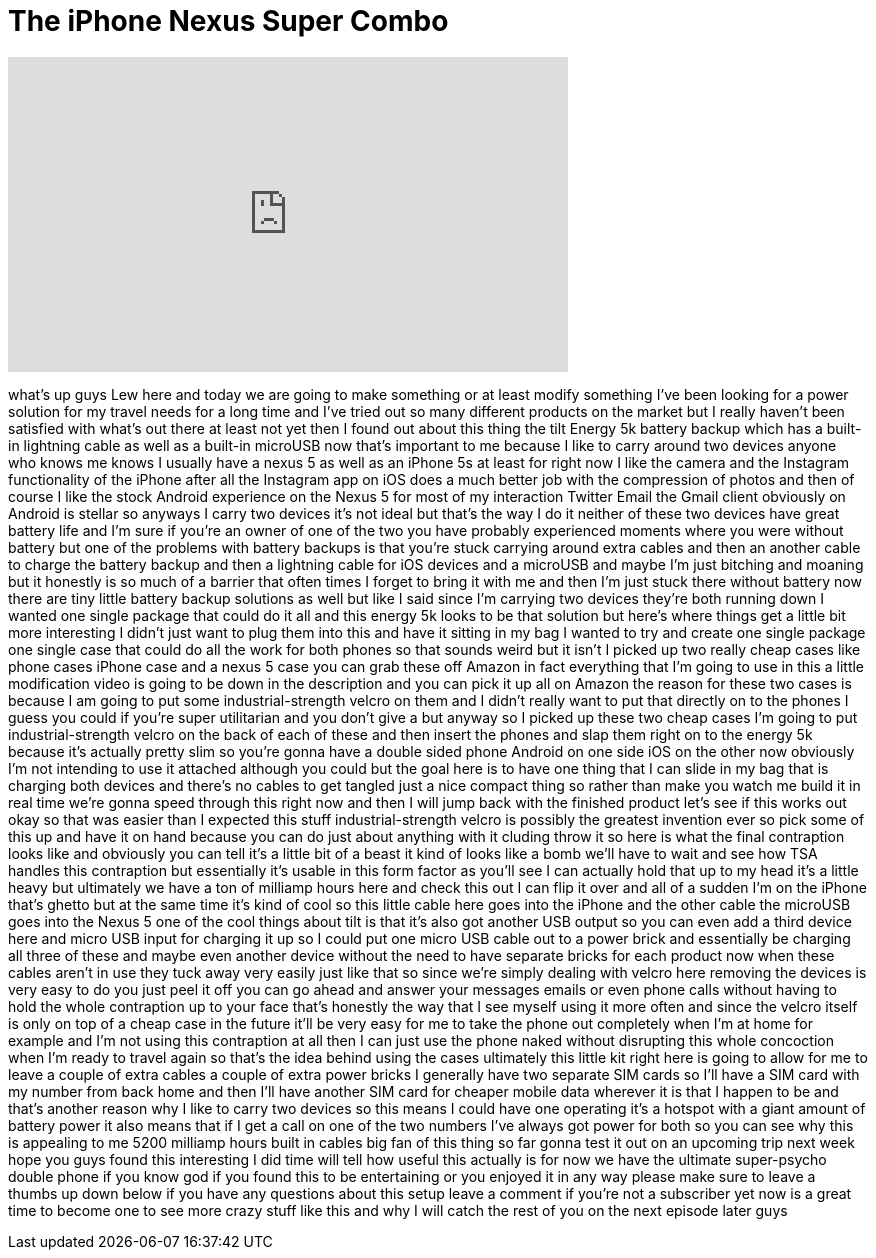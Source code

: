 = The iPhone Nexus Super Combo
:published_at: 2014-07-31
:hp-alt-title: The iPhone Nexus Super Combo
:hp-image: https://i.ytimg.com/vi/WGefOPxleTc/maxresdefault.jpg


++++
<iframe width="560" height="315" src="https://www.youtube.com/embed/WGefOPxleTc?rel=0" frameborder="0" allow="autoplay; encrypted-media" allowfullscreen></iframe>
++++

what's up guys Lew here and today we are
going to make something or at least
modify something I've been looking for a
power solution for my travel needs for a
long time and I've tried out so many
different products on the market but I
really haven't been satisfied with
what's out there at least not yet
then I found out about this thing the
tilt Energy 5k battery backup which has
a built-in lightning cable as well as a
built-in microUSB now that's important
to me because I like to carry around two
devices anyone who knows me knows I
usually have a nexus 5 as well as an
iPhone 5s at least for right now I like
the camera and the Instagram
functionality of the iPhone after all
the Instagram app on iOS does a much
better job with the compression of
photos and then of course I like the
stock Android experience on the Nexus 5
for most of my interaction Twitter Email
the Gmail client obviously on Android is
stellar so anyways I carry two devices
it's not ideal but that's the way I do
it neither of these two devices have
great battery life and I'm sure if
you're an owner of one of the two you
have probably experienced moments where
you were without battery but one of the
problems with battery backups is that
you're stuck carrying around extra
cables and then an another cable to
charge the battery backup and then a
lightning cable for iOS devices and a
microUSB and maybe I'm just bitching and
moaning but it honestly is so much of a
barrier that often times I forget to
bring it with me and then I'm just stuck
there without battery now there are tiny
little battery backup solutions as well
but like I said since I'm carrying two
devices they're both running down I
wanted one single package that could do
it all and this energy 5k looks to be
that solution but here's where things
get a little bit more interesting I
didn't just want to plug them into this
and have it sitting in my bag I wanted
to try and create one single package one
single case that could do all the work
for both phones
so that sounds weird but it isn't I
picked up two really cheap cases like
phone cases iPhone case and a nexus 5
case you can grab these off Amazon in
fact everything that I'm going to use in
this a little modification video is
going to be down in the description and
you can pick it up all on Amazon the
reason for these two cases is because I
am going to put some industrial-strength
velcro on them and I didn't really want
to put that directly on to the phones I
guess you could if you're super
utilitarian and you don't give a
but anyway so I picked up these two
cheap cases I'm going to put
industrial-strength velcro on the back
of each of these and then insert the
phones and slap them right on to the
energy 5k because it's actually pretty
slim so you're gonna have a double sided
phone Android on one side iOS on the
other now obviously I'm not intending to
use it attached although you could but
the goal here is to have one thing that
I can slide in my bag that is charging
both devices and there's no cables to
get tangled just a nice compact thing so
rather than make you watch me build it
in real time
we're gonna speed through this right now
and then I will jump back with the
finished product let's see if this works
out okay so that was easier than I
expected this stuff industrial-strength
velcro is possibly the greatest
invention ever so pick some of this up
and have it on hand because you can do
just about anything with it
cluding throw it so here is what the
final contraption looks like and
obviously you can tell it's a little bit
of a beast it kind of looks like a bomb
we'll have to wait and see how TSA
handles this contraption but essentially
it's usable in this form factor as
you'll see I can actually hold that up
to my head it's a little heavy but
ultimately we have a ton of milliamp
hours here and check this out
I can flip it over and all of a sudden
I'm on the iPhone that's ghetto but at
the same time it's kind of cool so this
little cable here goes into the iPhone
and the other cable the microUSB goes
into the Nexus 5 one of the cool things
about
tilt is that it's also got another USB
output so you can even add a third
device here and micro USB input for
charging it up so I could put one micro
USB cable out to a power brick and
essentially be charging all three of
these and maybe even another device
without the need to have separate bricks
for each product now when these cables
aren't in use they tuck away very easily
just like that so since we're simply
dealing with velcro here removing the
devices is very easy to do you just peel
it off you can go ahead and answer your
messages emails or even phone calls
without having to hold the whole
contraption up to your face that's
honestly the way that I see myself using
it more often and since the velcro
itself is only on top of a cheap case in
the future it'll be very easy for me to
take the phone out completely when I'm
at home for example and I'm not using
this contraption at all then I can just
use the phone naked without disrupting
this whole concoction when I'm ready to
travel again so that's the idea behind
using the cases ultimately this little
kit right here
is going to allow for me to leave a
couple of extra cables a couple of extra
power bricks I generally have two
separate SIM cards so I'll have a SIM
card with my number from back home and
then I'll have another SIM card for
cheaper mobile data wherever it is that
I happen to be and that's another reason
why I like to carry two devices so this
means I could have one operating it's a
hotspot with a giant amount of battery
power it also means that if I get a call
on one of the two numbers I've always
got power for both so you can see why
this is appealing to me 5200 milliamp
hours built in cables big fan of this
thing so far gonna test it out on an
upcoming trip next week hope you guys
found this interesting I did time will
tell how useful this actually is for now
we have the ultimate super-psycho double
phone if you know god if you found this
to be entertaining or you enjoyed it in
any way please make sure to leave a
thumbs up down below if you have any
questions about this setup leave a
comment if you're not a subscriber yet
now is a great time to become one to see
more crazy stuff like this and
why I will catch the rest of you on the
next episode later guys